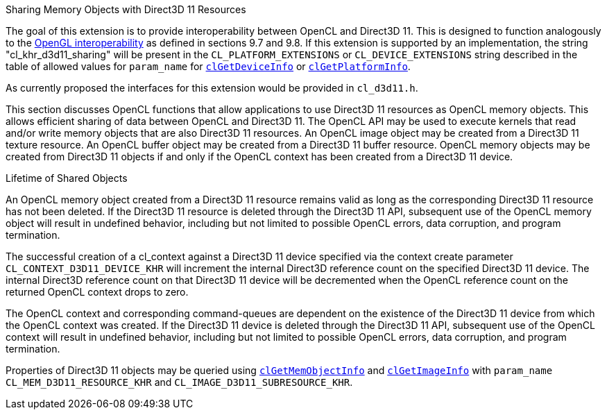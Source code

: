 .Sharing Memory Objects with Direct3D 11 Resources

The goal of this extension is to provide interoperability between OpenCL and Direct3D 11.
This is designed to function analogously to the <<cl_khr_gl_sharing.adoc#, OpenGL interoperability>> as defined in sections 9.7 and 9.8.
If this extension is supported by an implementation, the string "cl_khr_d3d11_sharing" will be present in the `CL_PLATFORM_EXTENSIONS` or `CL_DEVICE_EXTENSIONS` string described in the table of allowed values for `param_name` for <<clGetDeviceInfo.adoc#, `clGetDeviceInfo`>> or <<clGetPlatformInfo.adoc#, `clGetPlatformInfo`>>.

As currently proposed the interfaces for this extension would be provided in `cl_d3d11.h`.

This section discusses OpenCL functions that allow applications to use Direct3D 11 resources as OpenCL memory objects.
This allows efficient sharing of data between OpenCL and Direct3D 11.
The OpenCL API may be used to execute kernels that read and/or write memory objects that are also Direct3D 11 resources.
An OpenCL image object may be created from a Direct3D 11 texture resource.
An OpenCL buffer object may be created from a Direct3D 11 buffer resource.
OpenCL memory objects may be created from Direct3D 11 objects if and only if the OpenCL context has been created from a Direct3D 11 device.

.Lifetime of Shared Objects

An OpenCL memory object created from a Direct3D 11 resource remains valid as long as the corresponding Direct3D 11 resource has not been deleted.
If the Direct3D 11 resource is deleted through the Direct3D 11 API, subsequent use of the OpenCL memory object will result in undefined behavior, including but not limited to possible OpenCL errors, data corruption, and program termination.

The successful creation of a cl_context against a Direct3D 11 device specified via the context create parameter `CL_CONTEXT_D3D11_DEVICE_KHR` will increment the internal Direct3D reference count on the specified Direct3D 11 device.
The internal Direct3D reference count on that Direct3D 11 device will be decremented when the OpenCL reference count on the returned OpenCL context drops to zero.

The OpenCL context and corresponding command-queues are dependent on the existence of the Direct3D 11 device from which the OpenCL context was created.
If the Direct3D 11 device is deleted through the Direct3D 11 API, subsequent use of the OpenCL context will result in undefined behavior, including but not limited to possible OpenCL errors, data corruption, and program termination.

Properties of Direct3D 11 objects may be queried using <<clGetMemObjectInfo.adoc#, `clGetMemObjectInfo`>> and <<clGetImageInfo.adoc#, `clGetImageInfo`>> with `param_name` `CL_MEM_D3D11_RESOURCE_KHR` and `CL_IMAGE_D3D11_SUBRESOURCE_KHR`.
